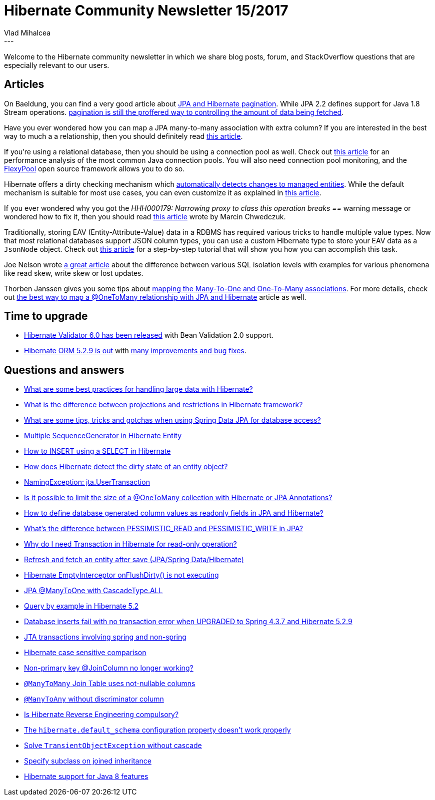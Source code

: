 = Hibernate Community Newsletter 15/2017
Vlad Mihalcea
:awestruct-tags: [ "Discussions", "Hibernate ORM", "Newsletter" ]
:awestruct-layout: blog-post
---

Welcome to the Hibernate community newsletter in which we share blog posts, forum, and StackOverflow questions that are especially relevant to our users.

== Articles

On Baeldung, you can find a very good article about http://www.baeldung.com/hibernate-pagination[JPA and Hibernate pagination].
While JPA 2.2 defines support for Java 1.8 Stream operations.
https://vladmihalcea.com/2017/07/04/whats-new-in-jpa-2-2-stream-the-result-of-a-query-execut[pagination is still the proffered way to controlling the amount of data being fetched].

Have you ever wondered how you can map a JPA many-to-many association with extra column?
If you are interested in the best way to much a a relationship,
then you should definitely read
https://vladmihalcea.com/2017/07/26/the-best-way-to-map-a-many-to-many-association-with-extra-columns-when-using-jpa-and-hibernate/[this article].

If you're using a relational database, then you should be using a connection pool as well.
Check out
https://beansroasted.wordpress.com/2017/07/29/connection-pool-analysis/[this article]
for an performance analysis of the most common Java connection pools.
You will also need connection pool monitoring, and the
https://github.com/vladmihalcea/flexy-pool[FlexyPool] open source framework allows you to do so.

Hibernate offers a dirty checking mechanism which https://vladmihalcea.com/2014/08/21/the-anatomy-of-hibernate-dirty-checking/[automatically detects changes to managed entities].
While the default mechanism is suitable for most use cases, you can even customize it as explained in
http://in.relation.to/2013/04/10/options-for-entity-dirtness-checking/[this article].

If you ever wondered why you got the _HHH000179: Narrowing proxy to class this operation breaks ==_ warning message or
wondered how to fix it, then you should read
https://marcin-chwedczuk.github.io/HHH000179-narrowing-proxy-to-class-this-operation-breaks-equality[this article]
wrote by Marcin Chwedczuk.

Traditionally, storing EAV (Entity-Attribute-Value) data in a RDBMS has required various tricks to handle multiple value types.
Now that most relational databases support JSON column types,
you can use a custom Hibernate type to store your EAV data as a `JsonNode` object.
Check out
https://vladmihalcea.com/2017/08/08/how-to-store-schema-less-eav-entity-attribute-value-data-using-json-and-hibernate/[this article]
for a step-by-step tutorial that will show you how you can accomplish this task.

Joe Nelson wrote
https://begriffs.com/posts/2017-08-01-practical-guide-sql-isolation.html[a great article]
about the difference between various SQL isolation levels with examples for various phenomena like read skew, write skew or lost updates.

Thorben Janssen gives you some tips about
https://www.thoughts-on-java.org/best-practices-many-one-one-many-associations-mappings/[mapping the Many-To-One and One-To-Many associations].
For more details, check out
https://vladmihalcea.com/2017/03/29/the-best-way-to-map-a-onetomany-association-with-jpa-and-hibernate/[the best way to map a @OneToMany relationship with JPA and Hibernate]
article as well.

== Time to upgrade

* http://in.relation.to/2017/08/07/and-here-comes-hibernate-validator-60/[Hibernate Validator 6.0 has been released] with Bean Validation 2.0 support.
* http://in.relation.to/2017/07/25/hibernate-orm-519-final-release/[Hibernate ORM 5.2.9 is out] with
https://hibernate.atlassian.net/secure/ReleaseNote.jspa?projectId=10031&version=29701[many improvements and bug fixes].

== Questions and answers

* https://www.quora.com/What-are-some-best-practices-for-handling-large-data-with-Hibernate/answer/Vlad-Mihalcea-1[What are some best practices for handling large data with Hibernate?]
* https://www.quora.com/What-is-the-difference-between-projections-and-restrictions-in-hibernate-frmamework/answer/Vlad-Mihalcea-1[What is the difference between projections and restrictions in Hibernate framework?]
* https://www.quora.com/What-are-some-tips-tricks-and-gotchas-when-using-Spring-Data-JPA-for-database-access/answer/Vlad-Mihalcea-1[What are some tips, tricks and gotchas when using Spring Data JPA for database access?]
* https://stackoverflow.com/questions/28539915/multiple-sequencegenerator-in-hibernate-entity/28550689#28550689[Multiple SequenceGenerator in Hibernate Entity]
* https://stackoverflow.com/questions/30635715/how-to-insert-using-a-select-in-hibernate/30635991#30635991[How to INSERT using a SELECT in Hibernate]
* https://stackoverflow.com/questions/5268466/how-does-hibernate-detect-dirty-state-of-an-entity-object/25425009#25425009[How does Hibernate detect the dirty state of an entity object?]
* https://stackoverflow.com/questions/26133663/namingexception-jta-usertransaction/26134063#26134063[NamingException: jta.UserTransaction]
* https://stackoverflow.com/questions/26328187/is-it-possible-to-limit-the-size-of-a-onetomany-collection-with-hibernate-or-jp/26329733#26329733[Is it possible to limit the size of a @OneToMany collection with Hibernate or JPA Annotations?]
* https://stackoverflow.com/questions/45430983/how-to-define-database-generated-column-values-as-readonly-fields-in-hibernate-j/45431128#45431128[How to define database generated column values as readonly fields in JPA and Hibernate?]
* https://stackoverflow.com/questions/1657124/whats-the-difference-between-pessimistic-read-and-pessimistic-write-in-jpa/40232158#40232158[What's the difference between PESSIMISTIC_READ and PESSIMISTIC_WRITE in JPA?]
* https://stackoverflow.com/questions/13539213/why-do-i-need-transaction-in-hibernate-for-read-only-operation/40269166#40269166[Why do I need Transaction in Hibernate for read-only operation?]
* https://stackoverflow.com/questions/45491551/refresh-and-fetch-an-entity-after-save-jpa-spring-data-hibernate/45504591#45504591[Refresh and fetch an entity after save (JPA/Spring Data/Hibernate)]
* https://stackoverflow.com/questions/45592708/hibernate-emptyinterceptor-onflushdirty-is-not-executing/45615694#45615694[Hibernate EmptyInterceptor onFlushDirty() is not executing]
* https://stackoverflow.com/questions/13027214/jpa-manytoone-with-cascadetype-all/45613450#45613450[JPA @ManyToOne with CascadeType.ALL]
* https://stackoverflow.com/questions/45455053/query-by-example-in-hibernate-5-2/45525808#45525808[Query by example in Hibernate 5.2]
* https://stackoverflow.com/questions/45513522/database-inserts-fail-with-no-transaction-error-when-upgraded-to-spring-4-3-7-an/45514301#45514301[Database inserts fail with no transaction error when UPGRADED to Spring 4.3.7 and Hibernate 5.2.9]
* https://stackoverflow.com/questions/45202759/jta-transactions-involving-spring-and-non-spring/45230074#45230074[JTA transactions involving spring and non-spring]
* https://forum.hibernate.org/viewtopic.php?f=1&t=1044621[Hibernate case sensitive comparison]
* https://forum.hibernate.org/viewtopic.php?f=1&t=1044703[Non-primary key @JoinColumn no longer working?]
* https://forum.hibernate.org/viewtopic.php?f=1&t=1044645[`@ManyToMany` Join Table uses not-nullable columns]
* https://forum.hibernate.org/viewtopic.php?f=1&t=1044704[`@ManyToAny` without discriminator column]
* https://forum.hibernate.org/viewtopic.php?f=1&t=1044687[Is Hibernate Reverse Engineering compulsory?]
* https://forum.hibernate.org/viewtopic.php?f=1&t=1044651[The `hibernate.default_schema` configuration property doesn't work properly]
* https://forum.hibernate.org/viewtopic.php?f=1&t=1044672[Solve `TransientObjectException` without cascade]
* https://forum.hibernate.org/viewtopic.php?f=1&t=1044628[Specify subclass on joined inheritance]
* https://forum.hibernate.org/viewtopic.php?f=1&t=1043171[Hibernate support for Java 8 features]